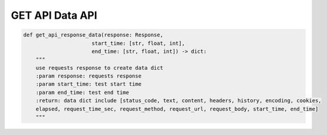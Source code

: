 GET API Data API
----

.. code-block:: python

    def get_api_response_data(response: Response,
                          start_time: [str, float, int],
                          end_time: [str, float, int]) -> dict:
        """
        use requests response to create data dict
        :param response: requests response
        :param start_time: test start time
        :param end_time: test end time
        :return: data dict include [status_code, text, content, headers, history, encoding, cookies,
        elapsed, request_time_sec, request_method, request_url, request_body, start_time, end_time]
        """